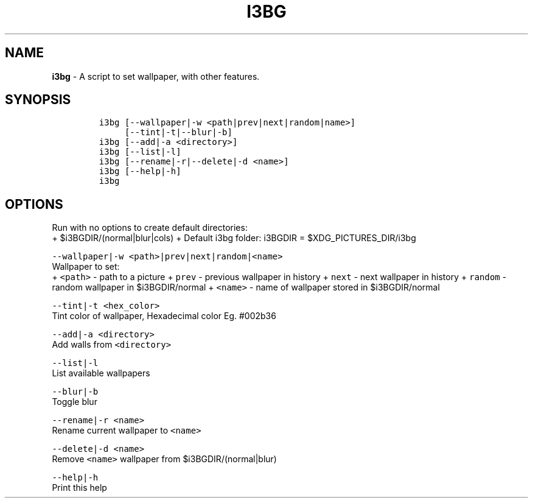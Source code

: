 .TH I3BG 1 2019\-10\-21 Linux "User Manuals"
.hy
.SH NAME
.PP
\f[B]i3bg\f[R] - A script to set wallpaper, with other features.
.SH SYNOPSIS
.IP
.nf
\f[C]
i3bg [--wallpaper|-w <path|prev|next|random|name>]
     [--tint|-t|--blur|-b]
i3bg [--add|-a <directory>]
i3bg [--list|-l]
i3bg [--rename|-r|--delete|-d <name>]
i3bg [--help|-h]
i3bg
\f[R]
.fi
.SH OPTIONS
.PP
Run with no options to create default directories:
.PD 0
.P
.PD
+ $i3BGDIR/(normal|blur|cols) + Default i3bg folder: i3BGDIR =
$XDG_PICTURES_DIR/i3bg
.PP
\f[C]--wallpaper|-w <path>|prev|next|random|<name>\f[R]
.PD 0
.P
.PD
Wallpaper to set:
.PD 0
.P
.PD
+ \f[C]<path>\f[R] - path to a picture + \f[C]prev\f[R] - previous
wallpaper in history + \f[C]next\f[R] - next wallpaper in history +
\f[C]random\f[R] - random wallpaper in $i3BGDIR/normal +
\f[C]<name>\f[R] - name of wallpaper stored in $i3BGDIR/normal
.PP
\f[C]--tint|-t <hex_color>\f[R]
.PD 0
.P
.PD
Tint color of wallpaper, Hexadecimal color Eg.
#002b36
.PP
\f[C]--add|-a <directory>\f[R]
.PD 0
.P
.PD
Add walls from \f[C]<directory>\f[R]
.PP
\f[C]--list|-l\f[R]
.PD 0
.P
.PD
List available wallpapers
.PP
\f[C]--blur|-b\f[R]
.PD 0
.P
.PD
Toggle blur
.PP
\f[C]--rename|-r <name>\f[R]
.PD 0
.P
.PD
Rename current wallpaper to \f[C]<name>\f[R]
.PP
\f[C]--delete|-d <name>\f[R]
.PD 0
.P
.PD
Remove \f[C]<name>\f[R] wallpaper from $i3BGDIR/(normal|blur)
.PP
\f[C]--help|-h\f[R]
.PD 0
.P
.PD
Print this help
